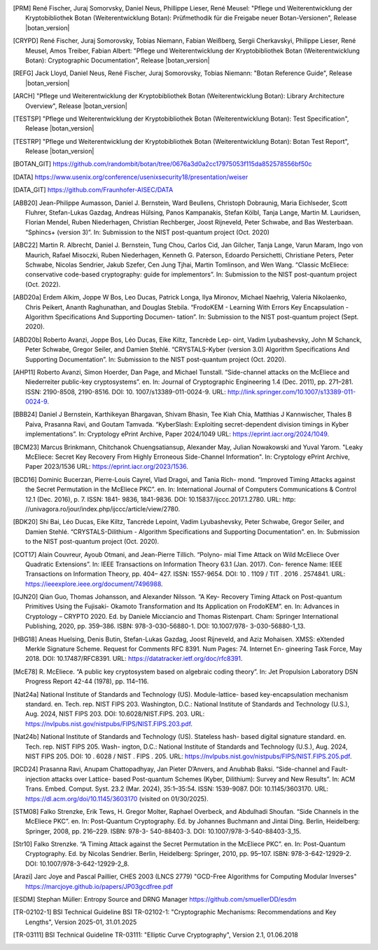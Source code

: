 .. only:: not latex

   Bibliography
   ============

.. [PRM] René Fischer, Juraj Somorvsky, Daniel Neus, Phillippe Lieser, René Meusel:
   "Pflege und Weiterentwicklung der Kryptobibliothek Botan (Weiterentwicklung Botan):
   Prüfmethodik für die Freigabe neuer Botan-Versionen",
   Release |botan_version|

.. [CRYPD] René Fischer, Juraj Somorovsky, Tobias Niemann, Fabian Weißberg,
   Sergii Cherkavskyi, Philippe Lieser, René Meusel, Amos Treiber, Fabian Albert:
   "Pflege und Weiterentwicklung der Kryptobibliothek Botan (Weiterentwicklung Botan):
   Cryptographic Documentation",
   Release |botan_version|

.. [REFG] Jack Lloyd, Daniel Neus, René Fischer, Juraj Somorovsky, Tobias Niemann:
   "Botan Reference Guide",
   Release |botan_version|

.. [ARCH] "Pflege und Weiterentwicklung der Kryptobibliothek Botan (Weiterentwicklung Botan):
   Library Architecture Overview",
   Release |botan_version|

.. [TESTSP] "Pflege und Weiterentwicklung der Kryptobibliothek Botan (Weiterentwicklung Botan):
   Test Specification",
   Release |botan_version|

.. [TESTRP] "Pflege und Weiterentwicklung der Kryptobibliothek Botan (Weiterentwicklung Botan):
   Botan Test Report",
   Release |botan_version|

.. [BOTAN_GIT] https://github.com/randombit/botan/tree/0676a3d0a2cc17975053f115da852578556bf50c

.. [DATA] https://www.usenix.org/conference/usenixsecurity18/presentation/weiser

.. [DATA_GIT] https://github.com/Fraunhofer-AISEC/DATA

.. [ABB20] Jean-Philippe Aumasson, Daniel J. Bernstein, Ward Beullens, Christoph
   Dobraunig, Maria Eichlseder, Scott Fluhrer, Stefan-Lukas Gazdag,
   Andreas Hülsing, Panos Kampanakis, Stefan Kölbl, Tanja Lange, Martin M. Lauridsen,
   Florian Mendel, Ruben Niederhagen, Christian
   Rechberger, Joost Rijneveld, Peter Schwabe, and Bas Westerbaan.
   “Sphincs+ (version 3)”. In: Submission to the NIST post-quantum project (Oct. 2020)

.. [ABC22] Martin R. Albrecht, Daniel J. Bernstein, Tung Chou, Carlos Cid, Jan
   Gilcher, Tanja Lange, Varun Maram, Ingo von Maurich, Rafael Misoczki,
   Ruben Niederhagen, Kenneth G. Paterson, Edoardo Persichetti,
   Christiane Peters, Peter Schwabe, Nicolas Sendrier, Jakub Szefer, Cen
   Jung Tjhai, Martin Tomlinson, and Wen Wang. “Classic McEliece:
   conservative code-based cryptography: guide for implementors”. In:
   Submission to the NIST post-quantum project (Oct. 2022).

.. [ABD20a] Erdem Alkim, Joppe W Bos, Leo Ducas, Patrick Longa, Ilya Mironov,
   Michael Naehrig, Valeria Nikolaenko, Chris Peikert, Ananth Raghunathan,
   and Douglas Stebila. “FrodoKEM - Learning With Errors Key
   Encapsulation - Algorithm Specifications And Supporting Documen-
   tation”. In: Submission to the NIST post-quantum project (Sept.
   2020).

.. [ABD20b] Roberto Avanzi, Joppe Bos, Léo Ducas, Eike Kiltz, Tancrède Lep-
   oint, Vadim Lyubashevsky, John M Schanck, Peter Schwabe, Gregor
   Seiler, and Damien Stehlé. “CRYSTALS-Kyber (version 3.0) Algorithm
   Specifications And Supporting Documentation”. In: Submission
   to the NIST post-quantum project (Oct. 2020).

.. [AHP11] Roberto Avanzi, Simon Hoerder, Dan Page, and Michael Tunstall.
   “Side-channel attacks on the McEliece and Niederreiter public-key
   cryptosystems”. en. In: Journal of Cryptographic Engineering 1.4
   (Dec. 2011), pp. 271–281. ISSN: 2190-8508, 2190-8516. DOI: 10.
   1007/s13389-011-0024-9. URL: http://link.springer.com/10.1007/s13389-011-0024-9.

.. [BBB24] Daniel J Bernstein, Karthikeyan Bhargavan, Shivam Bhasin, Tee Kiah
   Chia, Matthias J Kannwischer, Thales B Paiva, Prasanna Ravi, and
   Goutam Tamvada. “KyberSlash: Exploiting secret-dependent division
   timings in Kyber implementations”. In: Cryptology ePrint Archive,
   Paper 2024/1049 URL: https://eprint.iacr.org/2024/1049.

.. [BCM23] Marcus Brinkmann, Chitchanok Chuengsatiansup, Alexander May, Julian Nowakowski and Yuval Yarom.
   "Leaky McEliece: Secret Key Recovery From Highly Erroneous Side-Channel Information". In: Cryptology ePrint Archive, Paper 2023/1536 URL: https://eprint.iacr.org/2023/1536.

.. [BCD16] Dominic Bucerzan, Pierre-Louis Cayrel, Vlad Dragoi, and Tania Rich-
   mond. “Improved Timing Attacks against the Secret Permutation
   in the McEliece PKC”. en. In: International Journal of Computers
   Communications & Control 12.1 (Dec. 2016), p. 7. ISSN: 1841-
   9836, 1841-9836. DOI: 10.15837/ijccc.2017.1.2780. URL: http:
   //univagora.ro/jour/index.php/ijccc/article/view/2780.

.. [BDK20] Shi Bai, Léo Ducas, Eike Kiltz, Tancrède Lepoint, Vadim Lyubashevsky,
   Peter Schwabe, Gregor Seiler, and Damien Stehlé. “CRYSTALS-Dilithium
   - Algorithm Specifications and Supporting Documentation”. en. In:
   Submission to the NIST post-quantum project (Oct. 2020).

.. [COT17] Alain Couvreur, Ayoub Otmani, and Jean-Pierre Tillich. “Polyno-
   mial Time Attack on Wild McEliece Over Quadratic Extensions”.
   In: IEEE Transactions on Information Theory 63.1 (Jan. 2017). Con-
   ference Name: IEEE Transactions on Information Theory, pp. 404–
   427. ISSN: 1557-9654. DOI: 10 . 1109 / TIT . 2016 . 2574841. URL:
   https://ieeexplore.ieee.org/document/7496988.

.. [GJN20] Qian Guo, Thomas Johansson, and Alexander Nilsson. “A Key-
   Recovery Timing Attack on Post-quantum Primitives Using the Fujisaki-
   Okamoto Transformation and Its Application on FrodoKEM”. en. In:
   Advances in Cryptology – CRYPTO 2020. Ed. by Daniele Micciancio
   and Thomas Ristenpart. Cham: Springer International Publishing,
   2020, pp. 359–386. ISBN: 978-3-030-56880-1. DOI: 10.1007/978-
   3-030-56880-1_13.

.. [HBG18] Aneas Huelsing, Denis Butin, Stefan-Lukas Gazdag, Joost Rijneveld,
   and Aziz Mohaisen. XMSS: eXtended Merkle Signature Scheme.
   Request for Comments RFC 8391. Num Pages: 74. Internet En-
   gineering Task Force, May 2018. DOI: 10.17487/RFC8391. URL:
   https://datatracker.ietf.org/doc/rfc8391.

.. [McE78] R. McEliece. “A public key cryptosystem based on algebraic coding
   theory”. In: Jet Propulsion Laboratory DSN Progress Report 42-44
   (1978), pp. 114–116.

.. [Nat24a] National Institute of Standards and Technology (US). Module-lattice-
   based key-encapsulation mechanism standard. en. Tech. rep. NIST
   FIPS 203. Washington, D.C.: National Institute of Standards and
   Technology (U.S.), Aug. 2024, NIST FIPS 203. DOI: 10.6028/NIST.FIPS.
   203. URL: https://nvlpubs.nist.gov/nistpubs/FIPS/NIST.FIPS.203.pdf.

.. [Nat24b] National Institute of Standards and Technology (US). Stateless hash-
   based digital signature standard. en. Tech. rep. NIST FIPS 205. Wash-
   ington, D.C.: National Institute of Standards and Technology (U.S.),
   Aug. 2024, NIST FIPS 205. DOI: 10 . 6028 / NIST . FIPS . 205. URL:
   https://nvlpubs.nist.gov/nistpubs/FIPS/NIST.FIPS.205.pdf.

.. [RCD24] Prasanna Ravi, Anupam Chattopadhyay, Jan Pieter D’Anvers, and
   Anubhab Baksi. “Side-channel and Fault-injection attacks over Lattice-
   based Post-quantum Schemes (Kyber, Dilithium): Survey and New
   Results”. In: ACM Trans. Embed. Comput. Syst. 23.2 (Mar. 2024),
   35:1–35:54. ISSN: 1539-9087. DOI: 10.1145/3603170.
   URL: https://dl.acm.org/doi/10.1145/3603170 (visited on 01/30/2025).

.. [STM08] Falko Strenzke, Erik Tews, H. Gregor Molter, Raphael Overbeck, and
   Abdulhadi Shoufan. “Side Channels in the McEliece PKC”. en. In:
   Post-Quantum Cryptography. Ed. by Johannes Buchmann and Jintai
   Ding. Berlin, Heidelberg: Springer, 2008, pp. 216–229. ISBN: 978-3-
   540-88403-3. DOI: 10.1007/978-3-540-88403-3_15.

.. [Str10] Falko Strenzke. “A Timing Attack against the Secret Permutation
   in the McEliece PKC”. en. In: Post-Quantum Cryptography. Ed. by
   Nicolas Sendrier. Berlin, Heidelberg: Springer, 2010, pp. 95–107.
   ISBN: 978-3-642-12929-2. DOI: 10.1007/978-3-642-12929-2_8.

.. [Arazi] Jarc Joye and Pascal Paillier, CHES 2003 (LNCS 2779)
   "GCD-Free Algorithms for Computing Modular Inverses"
   https://marcjoye.github.io/papers/JP03gcdfree.pdf

.. [ESDM] Stephan Müller:
   Entropy Source and DRNG Manager
   https://github.com/smuellerDD/esdm

.. [TR-02102-1] BSI Technical Guideline BSI TR-02102-1:
   "Cryptographic Mechanisms: Recommendations and Key Lengths",
   Version 2025-01, 31.01.2025

.. [TR-03111] BSI Technical Guideline TR-03111:
   "Elliptic Curve Cryptography",
   Version 2.1, 01.06.2018
